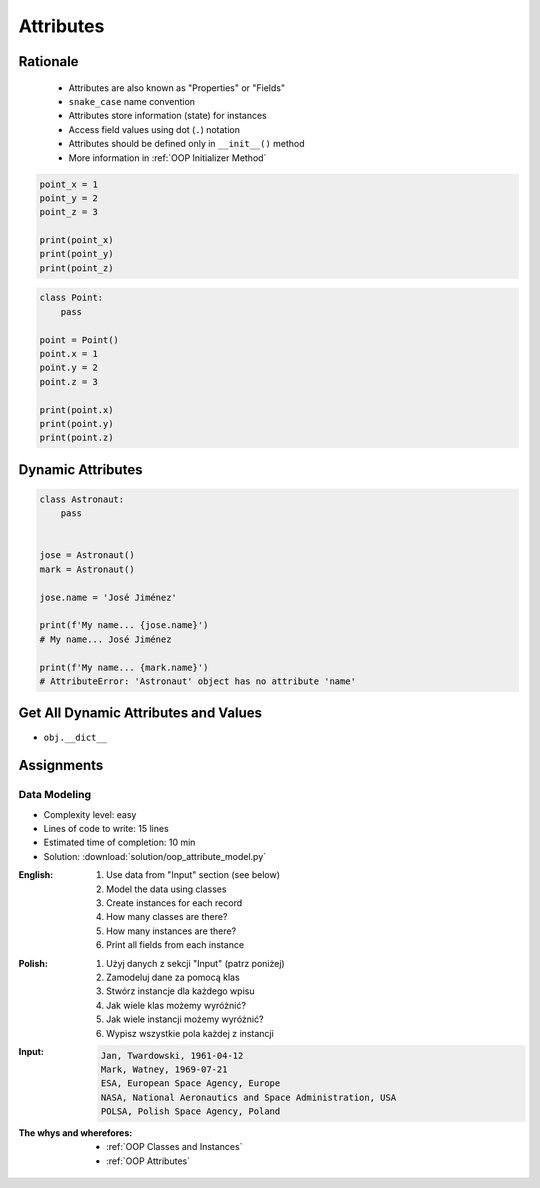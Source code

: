 .. _OOP Attributes:

**********
Attributes
**********


Rationale
=========
.. highlights::
    * Attributes are also known as "Properties" or "Fields"
    * ``snake_case`` name convention
    * Attributes store information (state) for instances
    * Access field values using dot (``.``) notation
    * Attributes should be defined only in ``__init__()`` method
    * More information in :ref:`OOP Initializer Method`

.. code-block:: python

    point_x = 1
    point_y = 2
    point_z = 3

    print(point_x)
    print(point_y)
    print(point_z)

.. code-block:: python

    class Point:
        pass

    point = Point()
    point.x = 1
    point.y = 2
    point.z = 3

    print(point.x)
    print(point.y)
    print(point.z)

.. glossary::

    attribute
    field
        Variable inside the class.
        Can be used as a synonym of :term:`property` or :term:`state`.

    property
        Variable inside the class.
        Should not change during lifetime of an object.

    state
        Variable inside the class.
        Changes during lifetime of an object.
        Represents current state of an object.

.. code-block:: text
    :caption: Class example with distinction of properties and state attributes

    Bucket with Water

        Properties:
            - color
            - width
            - height
            - radius
            - capacity
            - net mass (without water)

        State:
            - volume  (how much water is currently in bucket)
            - gross mass = net mass + water mass (water mass depends on its volume used))

.. figure:: img/bucket.jpg
    :width: 30%
    :align: center


Dynamic Attributes
==================
.. code-block:: python
    :caption: Dynamic attributes

    class Temperature:
        pass


    temp = Temperature()
    temp.kelvin = 10

    print(temp.kelvin)
    # 10

.. code-block:: python
    :caption: Dynamic attributes

    class Astronaut:
        pass


    jose = Astronaut()
    jose.first_name = 'José'
    jose.last_name = 'Jiménez'

    print(f'My name... {jose.first_name} {jose.last_name}')
    # My name... José Jiménez

.. code-block:: python
    :caption: Dynamic attributes

    class Iris:
        pass


    setosa = Iris()
    setosa.features = [5.1, 3.5, 1.4, 0.2]
    setosa.label = 'setosa'

    print(setosa.label)
    # setosa

    sum(setosa.features)
    # 10.2

.. code-block:: python
    :caption: Accessing not existing attributes

    class Astronaut:
        pass


    astro = Astronaut()

    print(astro.missions)
    # AttributeError: 'Astronaut' object has no attribute 'missions'

.. code-block:: python

    class Astronaut:
        pass


    jose = Astronaut()
    mark = Astronaut()

    jose.name = 'José Jiménez'

    print(f'My name... {jose.name}')
    # My name... José Jiménez

    print(f'My name... {mark.name}')
    # AttributeError: 'Astronaut' object has no attribute 'name'


Get All Dynamic Attributes and Values
=====================================
* ``obj.__dict__``

.. code-block:: python
    :caption: ``__dict__`` - Getting dynamic fields and values

    class Iris:
        pass


    flower = Iris()
    flower.sepal_length = 5.1
    flower.sepal_width = 3.5
    flower.petal_length = 1.4
    flower.petal_width = 0.2
    flower.species = 'setosa'

    print(flower.__dict__)
    # {'sepal_length': 5.1,
    #  'sepal_width': 3.5,
    #  'petal_length': 1.4,
    #  'petal_width': 0.2,
    #  'species': 'setosa'}


Assignments
===========

Data Modeling
-------------
* Complexity level: easy
* Lines of code to write: 15 lines
* Estimated time of completion: 10 min
* Solution: :download:`solution/oop_attribute_model.py`

:English:
    #. Use data from "Input" section (see below)
    #. Model the data using classes
    #. Create instances for each record
    #. How many classes are there?
    #. How many instances are there?
    #. Print all fields from each instance

:Polish:
    #. Użyj danych z sekcji "Input" (patrz poniżej)
    #. Zamodeluj dane za pomocą klas
    #. Stwórz instancje dla każdego wpisu
    #. Jak wiele klas możemy wyróżnić?
    #. Jak wiele instancji możemy wyróżnić?
    #. Wypisz wszystkie pola każdej z instancji

:Input:
    .. code-block:: text

        Jan, Twardowski, 1961-04-12
        Mark, Watney, 1969-07-21
        ESA, European Space Agency, Europe
        NASA, National Aeronautics and Space Administration, USA
        POLSA, Polish Space Agency, Poland

:The whys and wherefores:
    * :ref:`OOP Classes and Instances`
    * :ref:`OOP Attributes`
